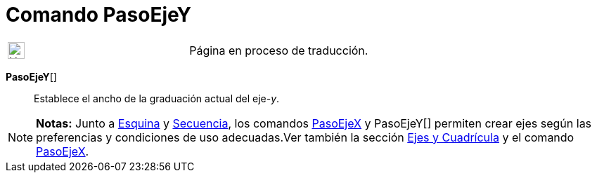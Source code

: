 = Comando PasoEjeY
:page-en: commands/AxisStepY
ifdef::env-github[:imagesdir: /es/modules/ROOT/assets/images]

[width="100%",cols="50%,50%",]
|===
a|
image:24px-UnderConstruction.png[UnderConstruction.png,width=24,height=24]

|Página en proceso de traducción.
|===

*PasoEjeY*[]::
  Establece el ancho de la graduación actual del eje-_y_.

[NOTE]
====

*Notas:* Junto a xref:/commands/Esquina.adoc[Esquina] y xref:/commands/Secuencia.adoc[Secuencia], los comandos
xref:/commands/PasoEjeX.adoc[PasoEjeX] y PasoEjeY[] permiten crear ejes según las preferencias y condiciones de uso
adecuadas.Ver también la sección xref:/Preparativos_de_la_Vista_Gráfica.adoc[Ejes y Cuadrícula] y el comando
xref:/commands/PasoEjeX.adoc[PasoEjeX].

====
